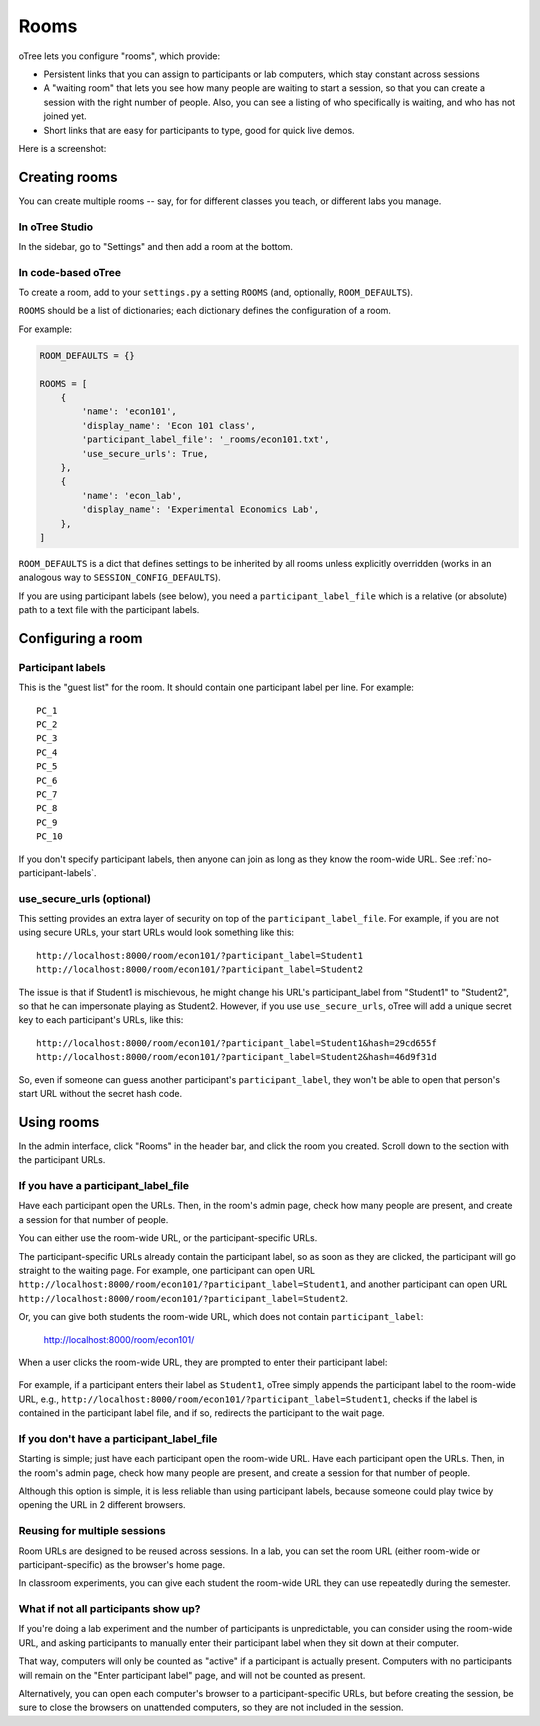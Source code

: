 .. _rooms:

Rooms
=====

oTree lets you configure "rooms", which provide:

-   Persistent links that you can assign to participants or lab computers,
    which stay constant across sessions
-   A "waiting room" that lets you see how many people are waiting to start a session,
    so that you can create a session with the right number of people.
    Also, you can see a listing of who specifically is waiting, and who has not joined yet.
-   Short links that are easy for participants to type, good for quick live demos.

Here is a screenshot:

.. figure:: _static/admin/room-combined.png
    :align: center

Creating rooms
--------------

You can create multiple rooms -- say, for for different classes you teach,
or different labs you manage.

In oTree Studio
~~~~~~~~~~~~~~~

In the sidebar, go to "Settings" and then add a room at the bottom.


In code-based oTree
~~~~~~~~~~~~~~~~~~~

To create a room, add to your ``settings.py``
a setting ``ROOMS`` (and, optionally, ``ROOM_DEFAULTS``).

``ROOMS`` should be a list of dictionaries;
each dictionary defines the configuration of a room.

For example:

.. code-block:: python

    ROOM_DEFAULTS = {}

    ROOMS = [
        {
            'name': 'econ101',
            'display_name': 'Econ 101 class',
            'participant_label_file': '_rooms/econ101.txt',
            'use_secure_urls': True,
        },
        {
            'name': 'econ_lab',
            'display_name': 'Experimental Economics Lab',
        },
    ]

``ROOM_DEFAULTS`` is
a dict that defines settings to be inherited by all rooms unless
explicitly overridden (works in an analogous way to ``SESSION_CONFIG_DEFAULTS``).

If you are using participant labels (see below),
you need a ``participant_label_file`` which is a relative (or absolute) path to a
text file with the participant labels.

Configuring a room
------------------

Participant labels
~~~~~~~~~~~~~~~~~~

This is the "guest list" for the room.
It should contain one participant label per line. For example::

        PC_1
        PC_2
        PC_3
        PC_4
        PC_5
        PC_6
        PC_7
        PC_8
        PC_9
        PC_10

If you don't specify participant labels, then anyone can join
as long as they know the room-wide URL.
See :ref:`no-participant-labels`.

use_secure_urls (optional)
~~~~~~~~~~~~~~~~~~~~~~~~~~

This setting provides an extra layer of security on top of the ``participant_label_file``.
For example, if you are not using secure URLs, your start URLs would look something
like this::

    http://localhost:8000/room/econ101/?participant_label=Student1
    http://localhost:8000/room/econ101/?participant_label=Student2

The issue is that if Student1 is mischievous,
he might change his URL's participant_label from "Student1" to "Student2",
so that he can impersonate playing as Student2.
However, if you use ``use_secure_urls``,
oTree will add a unique secret key to each participant's URLs,
like this::

    http://localhost:8000/room/econ101/?participant_label=Student1&hash=29cd655f
    http://localhost:8000/room/econ101/?participant_label=Student2&hash=46d9f31d

So, even if someone can guess another participant's ``participant_label``,
they won't be able to open that person's start URL without the secret hash code.


Using rooms
-----------

In the admin interface, click "Rooms" in the header bar,
and click the room you created.
Scroll down to the section with the participant URLs.

If you have a participant_label_file
~~~~~~~~~~~~~~~~~~~~~~~~~~~~~~~~~~~~

Have each participant open the URLs.
Then, in the room's admin page, check how many people are present,
and create a session for that number of people.

You can either use the
room-wide URL, or the participant-specific URLs.

The participant-specific URLs already contain the participant label, so as soon as
they are clicked, the participant will go straight to the waiting page.
For example, one participant can open URL ``http://localhost:8000/room/econ101/?participant_label=Student1``,
and another participant can open URL ``http://localhost:8000/room/econ101/?participant_label=Student2``.

Or, you can give both students the room-wide URL, which does not contain ``participant_label``:

    http://localhost:8000/room/econ101/

When a user clicks the room-wide URL,
they are prompted to enter their participant label:

.. figure:: _static/admin/room-combined.png
    :align: center

For example, if a participant enters their label as ``Student1``,
oTree simply appends the participant label to the room-wide URL, e.g.,
``http://localhost:8000/room/econ101/?participant_label=Student1``,
checks if the label is contained in the participant label file,
and if so, redirects the participant to the wait page.

.. _no-participant-labels:

If you don't have a participant_label_file
~~~~~~~~~~~~~~~~~~~~~~~~~~~~~~~~~~~~~~~~~~

Starting is simple; just have each participant open the room-wide URL.
Have each participant open the URLs.
Then, in the room's admin page, check how many people are present,
and create a session for that number of people.

Although this option is simple, it is less reliable than using participant labels,
because someone could play twice by opening the URL in 2 different browsers.

Reusing for multiple sessions
~~~~~~~~~~~~~~~~~~~~~~~~~~~~~

Room URLs are designed to be reused across sessions.
In a lab, you can set the room URL (either room-wide or participant-specific)
as the browser's home page.

In classroom experiments, you can give each student the room-wide URL they can use
repeatedly during the semester.

What if not all participants show up?
~~~~~~~~~~~~~~~~~~~~~~~~~~~~~~~~~~~~~

If you're doing a lab experiment and the number of participants is unpredictable,
you can consider using the room-wide URL, and asking participants to manually enter their
participant label when they sit down at their computer.

That way, computers will only be counted as "active" if a participant is actually present.
Computers with no participants will remain on the "Enter participant label" page,
and will not be counted as present.

Alternatively, you can open each computer's browser to a participant-specific URLs,
but before creating the session, be sure to close the browsers on unattended computers,
so they are not included in the session.

